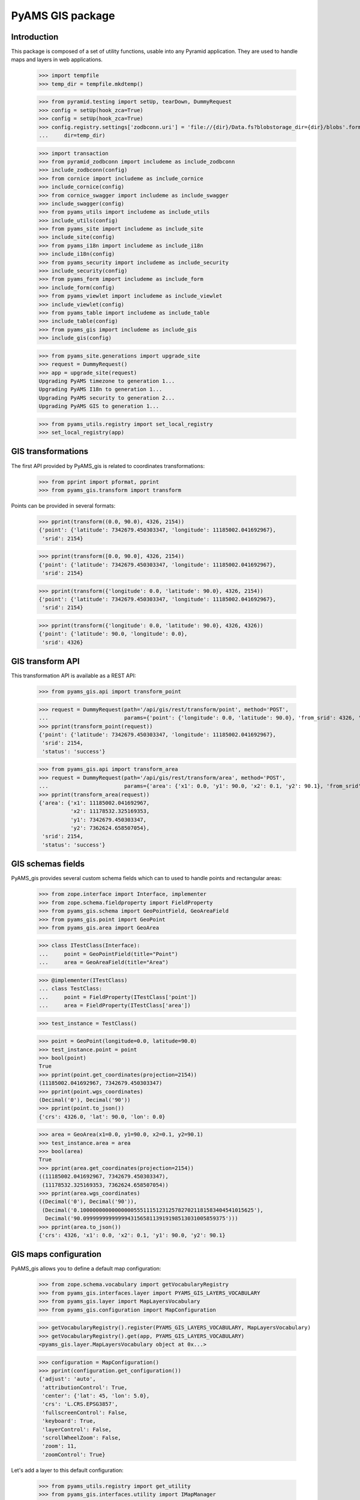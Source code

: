=================
PyAMS GIS package
=================

Introduction
------------

This package is composed of a set of utility functions, usable into any Pyramid application.
They are used to handle maps and layers in web applications.

    >>> import tempfile
    >>> temp_dir = tempfile.mkdtemp()

    >>> from pyramid.testing import setUp, tearDown, DummyRequest
    >>> config = setUp(hook_zca=True)
    >>> config = setUp(hook_zca=True)
    >>> config.registry.settings['zodbconn.uri'] = 'file://{dir}/Data.fs?blobstorage_dir={dir}/blobs'.format(
    ...     dir=temp_dir)

    >>> import transaction
    >>> from pyramid_zodbconn import includeme as include_zodbconn
    >>> include_zodbconn(config)
    >>> from cornice import includeme as include_cornice
    >>> include_cornice(config)
    >>> from cornice_swagger import includeme as include_swagger
    >>> include_swagger(config)
    >>> from pyams_utils import includeme as include_utils
    >>> include_utils(config)
    >>> from pyams_site import includeme as include_site
    >>> include_site(config)
    >>> from pyams_i18n import includeme as include_i18n
    >>> include_i18n(config)
    >>> from pyams_security import includeme as include_security
    >>> include_security(config)
    >>> from pyams_form import includeme as include_form
    >>> include_form(config)
    >>> from pyams_viewlet import includeme as include_viewlet
    >>> include_viewlet(config)
    >>> from pyams_table import includeme as include_table
    >>> include_table(config)
    >>> from pyams_gis import includeme as include_gis
    >>> include_gis(config)

    >>> from pyams_site.generations import upgrade_site
    >>> request = DummyRequest()
    >>> app = upgrade_site(request)
    Upgrading PyAMS timezone to generation 1...
    Upgrading PyAMS I18n to generation 1...
    Upgrading PyAMS security to generation 2...
    Upgrading PyAMS GIS to generation 1...

    >>> from pyams_utils.registry import set_local_registry
    >>> set_local_registry(app)


GIS transformations
-------------------

The first API provided by PyAMS_gis is related to coordinates transformations:

    >>> from pprint import pformat, pprint
    >>> from pyams_gis.transform import transform

Points can be provided in several formats:

    >>> pprint(transform((0.0, 90.0), 4326, 2154))
    {'point': {'latitude': 7342679.450303347, 'longitude': 11185002.041692967},
     'srid': 2154}

    >>> pprint(transform([0.0, 90.0], 4326, 2154))
    {'point': {'latitude': 7342679.450303347, 'longitude': 11185002.041692967},
     'srid': 2154}

    >>> pprint(transform({'longitude': 0.0, 'latitude': 90.0}, 4326, 2154))
    {'point': {'latitude': 7342679.450303347, 'longitude': 11185002.041692967},
     'srid': 2154}

    >>> pprint(transform({'longitude': 0.0, 'latitude': 90.0}, 4326, 4326))
    {'point': {'latitude': 90.0, 'longitude': 0.0},
     'srid': 4326}


GIS transform API
-----------------

This transformation API is available as a REST API:

    >>> from pyams_gis.api import transform_point

    >>> request = DummyRequest(path='/api/gis/rest/transform/point', method='POST',
    ...                        params={'point': {'longitude': 0.0, 'latitude': 90.0}, 'from_srid': 4326, 'to_srid': 2154})
    >>> pprint(transform_point(request))
    {'point': {'latitude': 7342679.450303347, 'longitude': 11185002.041692967},
     'srid': 2154,
     'status': 'success'}

    >>> from pyams_gis.api import transform_area
    >>> request = DummyRequest(path='/api/gis/rest/transform/area', method='POST',
    ...                        params={'area': {'x1': 0.0, 'y1': 90.0, 'x2': 0.1, 'y2': 90.1}, 'from_srid': 4326, 'to_srid': 2154})
    >>> pprint(transform_area(request))
    {'area': {'x1': 11185002.041692967,
              'x2': 11178532.325169353,
              'y1': 7342679.450303347,
              'y2': 7362624.658507054},
     'srid': 2154,
     'status': 'success'}


GIS schemas fields
------------------

PyAMS_gis provides several custom schema fields which can to used to handle points and rectangular areas:

    >>> from zope.interface import Interface, implementer
    >>> from zope.schema.fieldproperty import FieldProperty
    >>> from pyams_gis.schema import GeoPointField, GeoAreaField
    >>> from pyams_gis.point import GeoPoint
    >>> from pyams_gis.area import GeoArea

    >>> class ITestClass(Interface):
    ...     point = GeoPointField(title="Point")
    ...     area = GeoAreaField(title="Area")

    >>> @implementer(ITestClass)
    ... class TestClass:
    ...     point = FieldProperty(ITestClass['point'])
    ...     area = FieldProperty(ITestClass['area'])

    >>> test_instance = TestClass()

    >>> point = GeoPoint(longitude=0.0, latitude=90.0)
    >>> test_instance.point = point
    >>> bool(point)
    True
    >>> pprint(point.get_coordinates(projection=2154))
    (11185002.041692967, 7342679.450303347)
    >>> pprint(point.wgs_coordinates)
    (Decimal('0'), Decimal('90'))
    >>> pprint(point.to_json())
    {'crs': 4326.0, 'lat': 90.0, 'lon': 0.0}

    >>> area = GeoArea(x1=0.0, y1=90.0, x2=0.1, y2=90.1)
    >>> test_instance.area = area
    >>> bool(area)
    True
    >>> pprint(area.get_coordinates(projection=2154))
    ((11185002.041692967, 7342679.450303347),
     (11178532.325169353, 7362624.658507054))
    >>> pprint(area.wgs_coordinates)
    ((Decimal('0'), Decimal('90')),
     (Decimal('0.1000000000000000055511151231257827021181583404541015625'),
      Decimal('90.099999999999994315658113919198513031005859375')))
    >>> pprint(area.to_json())
    {'crs': 4326, 'x1': 0.0, 'x2': 0.1, 'y1': 90.0, 'y2': 90.1}


GIS maps configuration
----------------------

PyAMS_gis allows you to define a default map configuration:

    >>> from zope.schema.vocabulary import getVocabularyRegistry
    >>> from pyams_gis.interfaces.layer import PYAMS_GIS_LAYERS_VOCABULARY
    >>> from pyams_gis.layer import MapLayersVocabulary
    >>> from pyams_gis.configuration import MapConfiguration

    >>> getVocabularyRegistry().register(PYAMS_GIS_LAYERS_VOCABULARY, MapLayersVocabulary)
    >>> getVocabularyRegistry().get(app, PYAMS_GIS_LAYERS_VOCABULARY)
    <pyams_gis.layer.MapLayersVocabulary object at 0x...>

    >>> configuration = MapConfiguration()
    >>> pprint(configuration.get_configuration())
    {'adjust': 'auto',
     'attributionControl': True,
     'center': {'lat': 45, 'lon': 5.0},
     'crs': 'L.CRS.EPSG3857',
     'fullscreenControl': False,
     'keyboard': True,
     'layerControl': False,
     'scrollWheelZoom': False,
     'zoom': 11,
     'zoomControl': True}

Let's add a layer to this default configuration:

    >>> from pyams_utils.registry import get_utility
    >>> from pyams_gis.interfaces.utility import IMapManager
    >>> from pyams_gis.layer import WMSMapLayer

    >>> layer = WMSMapLayer()
    >>> layer.name = 'wms'
    >>> layer.title = {'en': 'WMS'}

    >>> manager = get_utility(IMapManager)
    >>> manager[layer.name] = layer

    >>> configuration.layers = ['wms']
    >>> pprint(configuration.get_configuration())
    {'adjust': 'auto',
     'attributionControl': True,
     'center': {'lat': 45, 'lon': 5.0},
     'crs': 'L.CRS.EPSG3857',
     'fullscreenControl': False,
     'keyboard': True,
     'layerControl': False,
     'layers': [{'factory': 'MyAMS.gis.factory.WMS',
                 'format': 'image/png',
                 'maxZoom': 18,
                 'name': 'wms',
                 'title': 'WMS',
                 'url': 'http://{s}.tile.openstreetmap.org/{z}/{x}/{y}.png',
                 'version': '1.1.1'}],
     'scrollWheelZoom': False,
     'zoom': 11,
     'zoomControl': True}


GIS schema fields widgets
-------------------------

    >>> from zope.interface import alsoProvides
    >>> from zope.i18n.locales import Locale, LocaleIdentity
    >>> from pyams_layer.interfaces import IPyAMSLayer
    >>> from pyams_form.field import Fields
    >>> from pyams_form.form import EditForm

    >>> class TestEditForm(EditForm):
    ...     fields = Fields(ITestClass)

    >>> request = DummyRequest(locale=Locale(LocaleIdentity('en', None, None, None)))
    >>> alsoProvides(request, IPyAMSLayer)

    >>> form = TestEditForm(test_instance, request)
    >>> form.update()

    >>> point_widget = form.widgets['point']
    >>> print(point_widget.render())
    <div class="object-field"
         data-ams-modules='{"gis": "/--static--/pyams_gis/:version:.../js/pyams_gis.js"}'>
        <div class="position-absolute t-m3 t-md-3 r-3 r-md-5">
            <div class="d-flex flex-row flex-md-column mb-2">
                <div class="btn btn-light my-1"
                     data-toggle="modal"
                     href="#modal_dialog_form_widgets_point">
                    <i class="fa fa-fw fa-lg fa-map-marker hint opaque align-baseline"
                       data-placement="top" data-offset="0,10"
                       title="Select location from map"></i>
                </div>
                <div class="btn btn-light my-1"
                     data-ams-click-handler="MyAMS.gis.position.clear">
                    <i class="fa fa-fw fa-lg fa-trash hint opaque align-baseline"
                       data-placement="bottom" data-offset="0,10"
                       title="Clear selected position"></i>
                </div>
            </div>
            <div id="modal_dialog_form_widgets_point"
                 class="modal fade"
                 data-ams-events-handlers='{
                    "show.bs.modal": "MyAMS.gis.position.init",
                    "shown.bs.modal": "MyAMS.gis.modalShown"
                 }'>
                <div class="modal-dialog modal-max">
                    <div class="modal-content">
                        <div class="modal-header">
                            <button type="button" class="close" data-dismiss="modal" aria-hidden="true">
                                <i class="fa fa-fw fa-times-circle"></i>
                            </button>
                            <h3 class="modal-title">
                                <span class="title">Select marker position</span>
                            </h3>
                        </div>
                        <div class="ams-form">
                            <div class="modal-body">
                                <div class="map map-location"
                                     id="map_location_form_widgets_point"
                                     data-map-leaflet-fieldname="form.widgets.point"></div>
                                </div>
                                <footer>
                                    <button type="button" class="btn btn-primary close-widget"
                                            data-dismiss="modal"
                                            data-ams-click-event="marker.closed.position"
                                            data-ams-click-event-options='{"fieldname": "form.widgets.point"}'>
                                        OK
                                    </button>
                                </footer>
                            </div>
                        </div>
                    </div>
                </div>
            </div>
            <div class="form-group widget-group row">
                <label for="form-widgets-point-widgets-longitude"
                       class="col-form-label text-md-right control-label col-md-3 ">
                    Longitude
                </label>
            <div class="col-md-4">
                <div class="form-widget "><input type="text"
                   id="form-widgets-point-widgets-longitude"
                   name="form.widgets.point.widgets.longitude"
                   class="text-widget dotteddecimalfield-field"
                   readonly="readonly"
                   value="0" /></div>
            </div>
        </div>
        <div class="form-group widget-group row">
            <label for="form-widgets-point-widgets-latitude"
                   class="col-form-label text-md-right control-label col-md-3 ">
                Latitude
            </label>
            <div class="col-md-4">
                <div class="form-widget "><input type="text"
                   id="form-widgets-point-widgets-latitude"
                   name="form.widgets.point.widgets.latitude"
                   class="text-widget dotteddecimalfield-field"
                   readonly="readonly"
                   value="90" /></div>
            </div>
        </div>
        <div class="form-group widget-group row">
            <label for="form-widgets-point-widgets-projection"
                   class="col-form-label text-md-right control-label col-md-3 required">
                Projection system
            </label>
            <div class="col-md-4">
                <div class="form-widget "><select id="form-widgets-point-widgets-projection"
                        name="form.widgets.point.widgets.projection"
                        class="select-widget required choice-field"
                        size="1">
                        <option id="form-widgets-point-widgets-projection-0"
                                value="4326"
                                selected="selected">WGS84 (GPS)</option>
                        <option id="form-widgets-point-widgets-projection-1"
                                value="3857">WGS84 Web Mercator</option>
                        <option id="form-widgets-point-widgets-projection-2"
                                value="2154">Lambert 93 (Metropolitan France)</option>
                        <option id="form-widgets-point-widgets-projection-3"
                                value="27572">Extended Lambert II (Metropolitan France)</option>
                        <option id="form-widgets-point-widgets-projection-4"
                                value="4559">UTM Zone 20N (Martinique, Guadeloupe)</option>
                        <option id="form-widgets-point-widgets-projection-5"
                                value="2972">UTM Zone 22N (Guyane)</option>
                        <option id="form-widgets-point-widgets-projection-6"
                                value="4471">UTM Zone 38S (Mayotte)</option>
                        <option id="form-widgets-point-widgets-projection-7"
                                value="2975">UTM Zone 40S (La Réunion)</option>
                    </select>
                    <input name="form.widgets.point.widgets.projection-empty-marker" type="hidden" value="1" /></div>
            </div>
        </div>
        <input name="form.widgets.point-empty-marker" type="hidden" value="1" />
    </div>

    >>> area_widget = form.widgets['area']
    >>> print(area_widget.render())
    <div class="object-field"
         data-ams-modules='{"gis": "/--static--/pyams_gis/:version:2024-10-18T08:05:14.43/js/pyams_gis.js"}'>
        <div class="position-absolute t-m3 t-md-3 r-3 r-md-5">
            <div class="d-flex flex-row flex-md-column mb-2">
                <div class="btn btn-light my-1"
                     data-toggle="modal"
                     href="#modal_dialog_form_widgets_area">
                    <i class="fa fa-fw fa-lg fa-map-marker hint opaque align-baseline"
                       data-placement="top" data-offset="0,10"
                       title="Select area from map"></i>
                </div>
                <div class="btn btn-light my-1"
                     data-ams-click-handler="MyAMS.gis.area.clear">
                    <i class="fa fa-fw fa-lg fa-trash hint opaque align-baseline"
                       data-placement="bottom" data-offset="0,10"
                       title="Clear selected position"></i>
                </div>
            </div>
            <div id="modal_dialog_form_widgets_area"
                 class="modal fade"
                 data-ams-events-handlers='{
                    "show.bs.modal": "MyAMS.gis.area.init",
                    "shown.bs.modal": "MyAMS.gis.area.setBounds"
                 }'>
                <div class="modal-dialog modal-max">
                    <div class="modal-content">
                        <div class="modal-header">
                            <button type="button" class="close" data-dismiss="modal" aria-hidden="true">
                                <i class="fa fa-fw fa-times-circle"></i>
                            </button>
                            <h3 class="modal-title">
                                <span class="title">Select map area</span>
                            </h3>
                        </div>
                        <div class="ams-form">
                            <div class="modal-body">
                                <div class="map map-location"
                                     id="map_area_form_widgets_area"
                                     data-map-leaflet-fieldname="form.widgets.area"></div>
                                </div>
                                <footer>
                                    <button type="button" class="btn btn-primary close-widget"
                                            data-dismiss="modal"
                                            data-ams-click-event="marker.closed.position"
                                            data-ams-click-event-options='{"fieldname": "form.widgets.area"}'>
                                        OK
                                    </button>
                                </footer>
                            </div>
                        </div>
                    </div>
                </div>
            </div>
            <div class="form-group widget-group row">
                <label for="form-widgets-area-widgets-x1"
                       class="col-form-label text-md-right control-label col-md-3 ">
                    West limit
                </label>
            <div class="col-md-4">
                <div class="form-widget "><input type="text"
                   id="form-widgets-area-widgets-x1"
                   name="form.widgets.area.widgets.x1"
                   class="text-widget dotteddecimalfield-field"
                   readonly="readonly"
                   value="0" /></div>
            </div>
        </div>
        <div class="form-group widget-group row">
            <label for="form-widgets-area-widgets-y1"
                   class="col-form-label text-md-right control-label col-md-3 ">
                South limit
            </label>
            <div class="col-md-4">
                <div class="form-widget "><input type="text"
                   id="form-widgets-area-widgets-y1"
                   name="form.widgets.area.widgets.y1"
                   class="text-widget dotteddecimalfield-field"
                   readonly="readonly"
                   value="90" /></div>
                </div>
            </div>
            <div class="form-group widget-group row">
                <label for="form-widgets-area-widgets-x2"
                       class="col-form-label text-md-right control-label col-md-3 ">
                    East limit
                </label>
                <div class="col-md-4">
                    <div class="form-widget "><input type="text"
                       id="form-widgets-area-widgets-x2"
                       name="form.widgets.area.widgets.x2"
                       class="text-widget dotteddecimalfield-field"
                       readonly="readonly"
                       value="0.100" /></div>
            </div>
        </div>
        <div class="form-group widget-group row">
            <label for="form-widgets-area-widgets-y2"
                   class="col-form-label text-md-right control-label col-md-3 ">
                North limit
            </label>
            <div class="col-md-4">
                <div class="form-widget "><input type="text"
                   id="form-widgets-area-widgets-y2"
                   name="form.widgets.area.widgets.y2"
                   class="text-widget dotteddecimalfield-field"
                   readonly="readonly"
                   value="90.100" /></div>
            </div>
        </div>
        <div class="form-group widget-group row">
            <label for="form-widgets-area-widgets-projection"
                   class="col-form-label text-md-right control-label col-md-3 required">
                Projection system
            </label>
            <div class="col-md-4">
                <div class="form-widget "><select id="form-widgets-area-widgets-projection"
                    name="form.widgets.area.widgets.projection"
                    class="select-widget required choice-field"
                    size="1">
                        <option id="form-widgets-area-widgets-projection-0"
                                value="4326"
                                selected="selected">WGS84 (GPS)</option>
                        <option id="form-widgets-area-widgets-projection-1"
                                value="3857">WGS84 Web Mercator</option>
                        <option id="form-widgets-area-widgets-projection-2"
                                value="2154">Lambert 93 (Metropolitan France)</option>
                        <option id="form-widgets-area-widgets-projection-3"
                                value="27572">Extended Lambert II (Metropolitan France)</option>
                        <option id="form-widgets-area-widgets-projection-4"
                                value="4559">UTM Zone 20N (Martinique, Guadeloupe)</option>
                        <option id="form-widgets-area-widgets-projection-5"
                                value="2972">UTM Zone 22N (Guyane)</option>
                        <option id="form-widgets-area-widgets-projection-6"
                                value="4471">UTM Zone 38S (Mayotte)</option>
                        <option id="form-widgets-area-widgets-projection-7"
                                value="2975">UTM Zone 40S (La Réunion)</option>
                    </select>
                    <input name="form.widgets.area.widgets.projection-empty-marker" type="hidden" value="1" /></div>
            </div>
        </div>
        <input name="form.widgets.area-empty-marker" type="hidden" value="1" />
    </div>


Tests cleanup:

    >>> tearDown()
